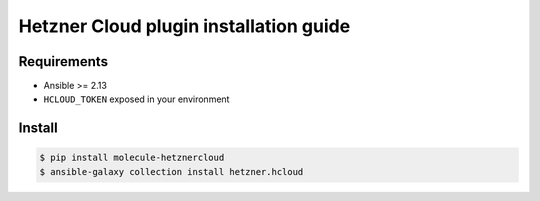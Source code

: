 ***************************************
Hetzner Cloud plugin installation guide
***************************************

Requirements
============

* Ansible >= 2.13
* ``HCLOUD_TOKEN`` exposed in your environment

Install
=======

.. code-block:: bash

    $ pip install molecule-hetznercloud
    $ ansible-galaxy collection install hetzner.hcloud
